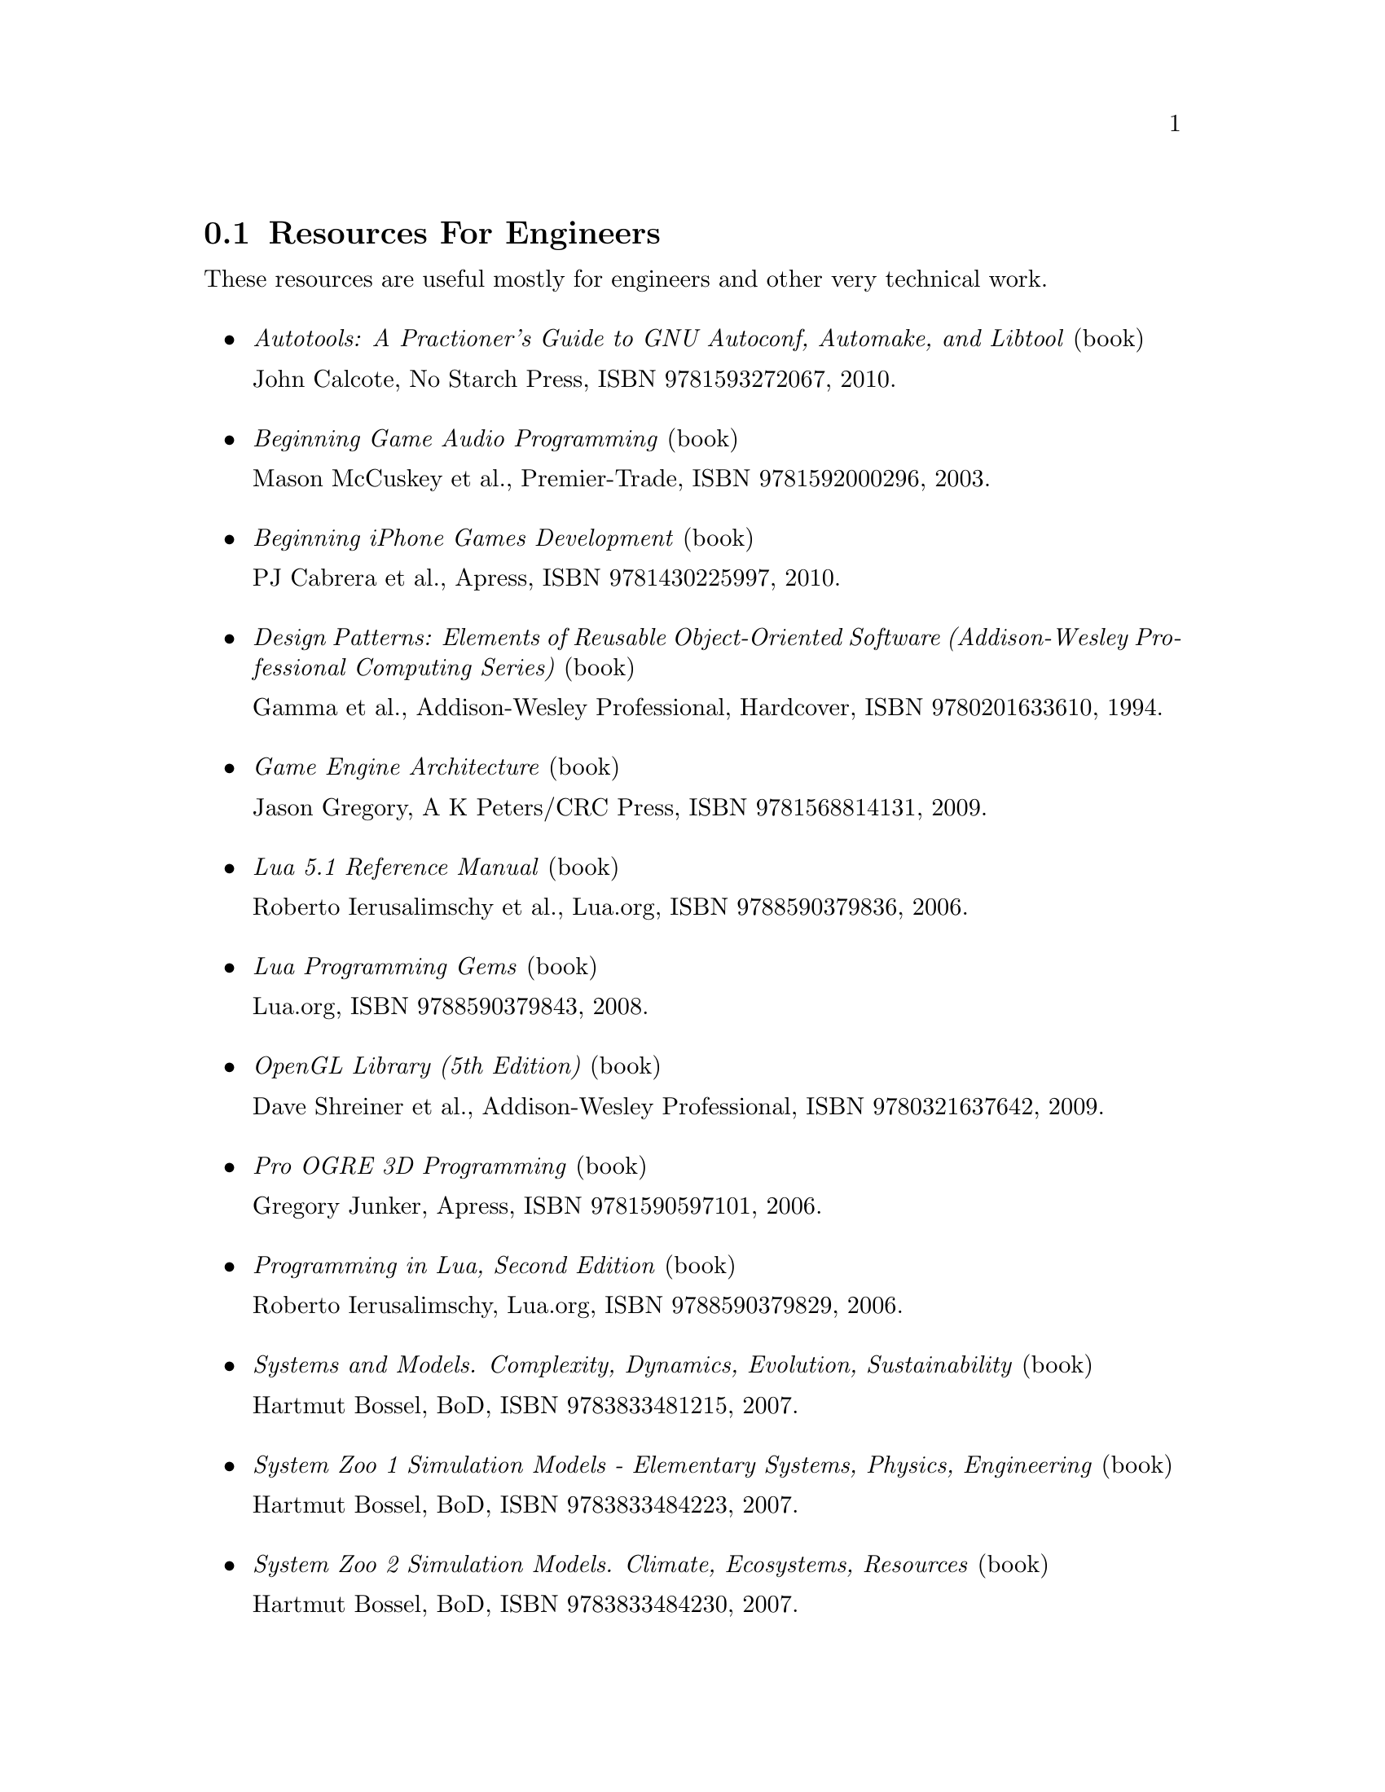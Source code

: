 @c For engineers...
@node Resources For Engineers
@section Resources For Engineers
These resources are useful mostly for engineers and other very technical work.
@sp 1
@itemize

@item
@emph{Autotools: A Practioner's Guide to GNU Autoconf, Automake, and Libtool} (book)
@sp 0
John Calcote, No Starch Press, ISBN 9781593272067, 2010.
@sp 1

@item
@emph{Beginning Game Audio Programming} (book)
@sp 0
Mason McCuskey et al., Premier-Trade, ISBN 9781592000296, 2003.
@sp 1

@item
@emph{Beginning iPhone Games Development} (book)
@sp 0
PJ Cabrera et al., Apress, ISBN 9781430225997, 2010.
@sp 1

@item
@emph{Design Patterns: Elements of Reusable Object-Oriented Software (Addison-Wesley Professional Computing Series)} (book)
@sp 0
Gamma et al., Addison-Wesley Professional, Hardcover, ISBN 9780201633610, 1994.
@sp 1

@item
@emph{Game Engine Architecture} (book)
@sp 0
Jason Gregory, A K Peters/CRC Press, ISBN 9781568814131, 2009.
@sp 1

@item
@emph{Lua 5.1 Reference Manual} (book)
@sp 0
Roberto Ierusalimschy et al., Lua.org, ISBN 9788590379836, 2006.
@sp 1

@item
@emph{Lua Programming Gems} (book)
@sp 0
Lua.org, ISBN 9788590379843, 2008.
@sp 1

@item
@emph{OpenGL Library (5th Edition)} (book)
@sp 0
Dave Shreiner et al., Addison-Wesley Professional, ISBN 9780321637642, 2009.
@sp 1

@item
@emph{Pro OGRE 3D Programming} (book)
@sp 0
Gregory Junker, Apress, ISBN 9781590597101, 2006.
@sp 1

@item
@emph{Programming in Lua, Second Edition} (book)
@sp 0
Roberto Ierusalimschy, Lua.org, ISBN 9788590379829, 2006.
@sp 1

@item
@emph{Systems and Models. Complexity, Dynamics, Evolution, Sustainability} (book)
@sp 0
Hartmut Bossel, BoD, ISBN 9783833481215, 2007.
@sp 1

@item
@emph{System Zoo 1 Simulation Models - Elementary Systems, Physics, Engineering} (book)
@sp 0
Hartmut Bossel, BoD, ISBN 9783833484223, 2007.
@sp 1

@item
@emph{System Zoo 2 Simulation Models. Climate, Ecosystems, Resources} (book)
@sp 0
Hartmut Bossel, BoD, ISBN 9783833484230, 2007.
@sp 1

@item
@emph{System Zoo 3 Simulation Models. Economy, Society, Development} (book)
@sp 0
Hartmut Bossel, BoD, ISBN 9783833484247, 2007.
@sp 1

@end itemize

